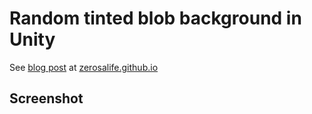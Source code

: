 * Random tinted blob background in Unity

See [[http://zerosalife.github.io/blog/2015/09/12/cheeky-tinted-blobs/][blog post]] at [[http://zerosalife.github.io][zerosalife.github.io]]

** Screenshot
[[http://zerosalife.github.io/images/assets/tinted-blobs-screenshot.png]]
